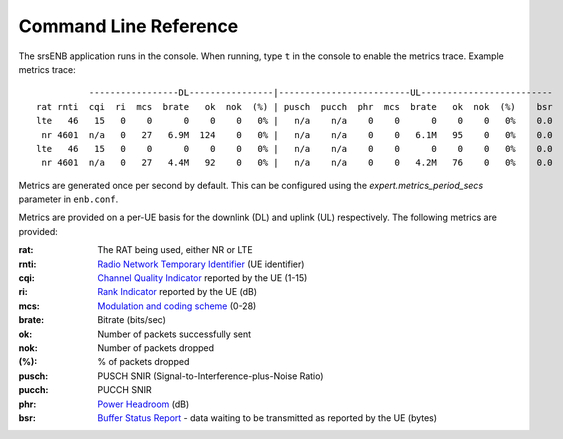 .. _enb_commandref:

Command Line Reference
=======================

The srsENB application runs in the console. When running, type ``t`` in the console to enable the metrics trace. Example metrics trace:: 
    
	          -----------------DL----------------|-------------------------UL-------------------------                                                                                                           
	rat rnti  cqi  ri  mcs  brate   ok  nok  (%) | pusch  pucch  phr  mcs  brate   ok  nok  (%)    bsr
	lte   46   15   0    0      0    0    0   0% |   n/a    n/a    0    0      0    0    0   0%    0.0
	 nr 4601  n/a   0   27   6.9M  124    0   0% |   n/a    n/a    0    0   6.1M   95    0   0%    0.0
	lte   46   15   0    0      0    0    0   0% |   n/a    n/a    0    0      0    0    0   0%    0.0
	 nr 4601  n/a   0   27   4.4M   92    0   0% |   n/a    n/a    0    0   4.2M   76    0   0%    0.0

Metrics are generated once per second by default. This can be configured using the *expert.metrics_period_secs* parameter in ``enb.conf``.

Metrics are provided on a per-UE basis for the downlink (DL) and uplink (UL) respectively. The following metrics are provided:

:rat: The RAT being used, either NR or LTE
:rnti: `Radio Network Temporary Identifier <http://sharetechnote.com/html/Handbook_LTE_RNTI.html>`_ (UE identifier)
:cqi: `Channel Quality Indicator <https://www.sharetechnote.com/html/Handbook_LTE_CQI.html>`_ reported by the UE (1-15)
:ri: `Rank Indicator <https://www.sharetechnote.com/html/Handbook_LTE_RI.html>`_ reported by the UE (dB)
:mcs: `Modulation and coding scheme <https://www.sharetechnote.com/html/Handbook_LTE_MCS_ModulationOrder.html>`_ (0-28)
:brate: Bitrate (bits/sec)
:ok: Number of packets successfully sent
:nok: Number of packets dropped
:(%): % of packets dropped
:pusch: PUSCH SNIR (Signal-to-Interference-plus-Noise Ratio)
:pucch: PUCCH SNIR
:phr: `Power Headroom <https://www.sharetechnote.com/html/Handbook_LTE_PHR.html>`_ (dB)
:bsr: `Buffer Status Report <https://www.sharetechnote.com/html/Handbook_LTE_BSR.html>`_ - data waiting to be transmitted as reported by the UE (bytes)